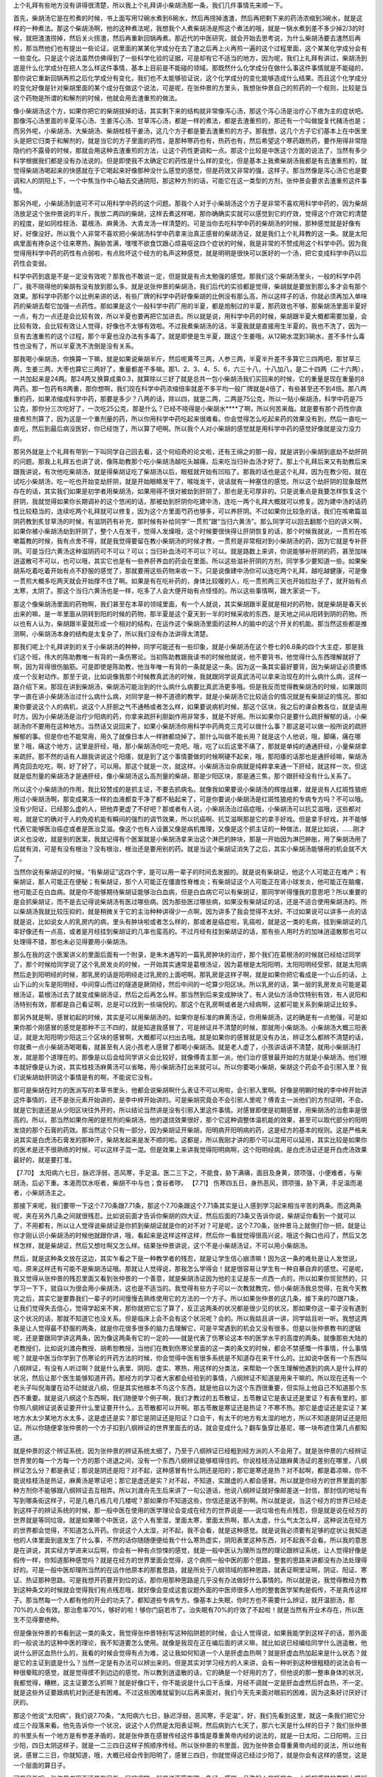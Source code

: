 上个礼拜有些地方没有讲得很清楚，所以我上个礼拜讲小柴胡汤那一条，我们几件事情先来顺一下。
 
首先，柴胡汤它是在煎煮的时候，书上面写用12碗水煮到6碗水，然后再捞掉渣渣，然后再把剩下来的药汤浓缩到3碗水，就是这样的一种煮法。那这个柴胡汤啊，他的这种煮法呢，我想我个人煮柴胡汤是照这个煮法的哦，就是一锅水煮到差不多少掉2/3的时候，就把渣渣捞掉，然后关火捞渣，然后再重新回锅再煮。那近代的中医研究，就会开始去思考说，为什么柴胡汤要去渣然后再煎，那当然他们也有提出一些论证，说里面的某某化学成分在去了渣之后再上火再煎一遍的这个过程里面，这个某某化学成分会有一些变化。只是这个说法虽然仿佛得到了一些科学化验的证据，可是却有它不适当的地方，因为呢，我们上礼拜有讲过，柴胡汤到底是什么化学成分在把人怎么样这件事情，基本上目前是不能碰的领域。那既然什么化学成分在做什么事这件事情就是不能碰的，那你说它重新回锅再煎之后化学成分有变化，我们也不太能够验证说，这个化学成分的变化能够造成什么结果。而且这个化学成分的变化好像是针对柴胡里面的某个成分在做这个说法，可是呢，在张仲景的方里头，我想张仲景自己的煎药的一个规则，比较是当这个药物是所谓的和解剂的时候，他就会用去渣重煎的做法。
 
像小柴胡汤这个方，如果你把它的柴胡拔掉的话，其实剩下来的结构就非常像泻心汤，那这个泻心汤是治疗心下痞为主的症状吧。那像泻心汤里面的半夏泻心汤、生姜泻心汤、甘草泻心汤，都是一样的煮法，都是去渣重煎的，那还有一个叫做旋复代赭汤也是；而另外呢，小柴胡汤、大柴胡汤、柴胡桂枝干姜汤，这几个方子都是要去渣重煎的方子。那我想，这几个方子它们基本上在中医里头是把它归类于和解剂的，就是当它的方子里面的药性，是那种寒药也有，热药也有，然后希望这个寒药跟热药，要作用得非常隐隐约约不露骨的时候，那就会用这种去渣重煎的方法，让这个药性更调和一点。那这个比较是中医这个方面的说法了，当然有多少科学根据我们都是没有办法说的。但是即使我不太确定它的药性是什么样的变化，但是基本上我煮柴胡汤我都是有去渣重煎的，就觉得柴胡汤喝起来的快感就在于它喝起来好像那种没什么感觉的感觉，但是药效又非常的强，这样子。那当然像是泻心汤它也是要调和人的阴阳上下，一个中焦当作中心轴去交通阴阳，那这种方剂的话，可能它在这一类型的方剂，张仲景会要求去渣重煎这件事情。
 
那另外呢，小柴胡汤到底可不可以用科学中药的这个问题。那我个人对于小柴胡汤这个方子是非常不喜欢用科学中药的，因为柴胡汤放足这个张仲景说的半斤，我放二两四的柴胡，这样去煮这样喝，那你确确实实就可以感觉到它的疗效，觉得这个疗效它的清楚的程度，是如同桂枝汤、葛根汤、麻黄汤、大青龙汤一样清楚的。可是当你去吃科学中药的柴胡汤的时候，那种感觉就是好像有好，好像没好。所以我个人非常不喜欢把小柴胡汤科学中药拿来治真正感冒的柴胡汤证，就是我们上个礼拜教的这一条。就是太阳病里面有搀杂这个往来寒热，胸胁苦满，嘿嘿不欲食饮跟心烦喜呕这四个症状的时候，我是非常的不赞成用这个科学中药。因为我觉得用科学中药的药性有点弱啦，有点败坏这个经方的名声这种感觉，就是明明是很快可以医好的一个汤，把它变成科学中药以后药性会变弱。
 
科学中药到底是不是一定没有效呢？那我也不敢说一定，但是就是有点太勉强的感觉。那我们这个柴胡汤里头，一般的科学中药厂，我不晓得他的柴胡有没有放到那么多。就是说张仲景的柴胡汤，我们后代的实验都是觉得，柴胡就是要放到那么多才会有那个效果。那科学中药那个以比例来讲的话，有些厂牌的科学中药好像柴胡的比例没有那么高，所以这样子的话，你就必须再加入单味药的柴胡去帮它加强一点药性。那如果是这个一般科学中药厂用的半夏，都是炮制过的半夏，那药效也不够，那柴胡汤里面半夏好一点，有力一点还是会比较有效，所以半夏也要再把它加进去。所以就是说，用科学中药的时候，柴胡跟半夏大概都需要加量，会比较有效，会比较有效让人觉得，好像也不太够有效啦。不过我煮柴胡汤的话，半夏我就是直接用生半夏的，我也不洗了，因为一旦有去渣重煎的这个过程，那个半夏也没办法有多毒了。就是即使是生半夏，跟这个生姜哦，从12碗水混到3碗水，差不多什么毒性也没有了，所以半夏洗不洗倒是没有关系。
 
那我喝小柴胡汤，你换算一下嘛，就是如果说柴胡半斤，然后呢黄芩三两，人参三两，半夏半升差不多算它三四两吧，那甘草三两，生姜三两，大枣也算它三两好了，重量都差不多嘛。那1、2、3、4、5、6，六三十八，十八加八，是二十四两（二十六两），一共加起来是24两。那24两又换算成乘0.3，就算除以三好了就是总共一包小柴胡汤我们买回来的时候，它的重量是现在重量的8两药。那一包药有8两重，那你想啊，我们现在科学中药浓缩倍率就差不多平均一般厂牌就是4倍了，有些甚至还不到4倍。那八两重的药，如果浓缩成科学中药，那要是多少？八两的话，除以四，就是二两，二两是75公克，所以一贴小柴胡汤，科学中药是75公克，那你分三次吃好了，一次吃25公克，那是什么？已经不晓得是小柴胡水****了啊，所以何苦来哉。就是要有那个药性你直接煮煎剂算了，因为这是一个重剂量的药，所以你用科学中药吃起来很难看。你会觉得怎么吃起来药的效果没有到，然后一直吃一直吃，然后到最后病没医好，你已经饱了，所以算了吧啊。所以我个人对小柴胡的感觉就是用科学中药的感觉好像就是没力没力的。
 
那另外就是上个礼拜有带到一下叫同学自己回去看，这个何绍奇的论文啦，还有王绵之的那一段，就是讲到小柴胡到底劫不劫肝阴的问题。那我上礼拜五也讲了说，像陈助教那个吃小柴胡汤越吃头越痛，后来吃当归补血汤才好了。那上个礼拜后来又有助教后来跟我讲说，有次他吃柴胡汤，就是得柴胡证吃了柴胡汤以后，眼框就开始有凹陷了。那我的话也是这个礼拜，因为在教少阳，就在试吃小柴胡汤，吃一吃也开始变劫肝阴，就是开始眼睛发干了，喉咙发干，说话就有一种塞住的感觉。所以这个劫肝阴的现象既然存在的话，其实我们如果是初学者用柴胡汤，如果用得不很对被劫到肝阴了，那也是无可厚非的。只是说重点是我要怎样恢复这个肝阴，我就觉得如果你长期调补的这个悠闲的话，那被劫到肝阴你吃建中汤，连吃一两个礼拜大概就可以修复。因为建中汤的话药性比较稳当的，连续吃两个礼拜就可以修复，因为这个方里面芍药也够多，可以养肝阴。不过如果你比较急的话，我们在咳嗽篇滋阴药教到炙甘草汤的时候，有滋阴药有补充，那时候有补给同学“一贯煎”跟“当归六黄汤”。那么同学可以回去翻那个旧的讲义啊，如果你被小柴胡汤劫到肝阴了，整个人在发干，觉得人发燥哦，这个时候要很快得让肝阴恢复的话，那个时候我就说，一贯煎在咳嗽篇教的时候，我有点舍不得，就是我觉得要留在教小柴胡汤的时候才教，一贯煎是非常相对到小柴胡汤的药，因为它就是专补肝阴。可是当归六黄汤这种滋阴药可不可以？可以；当归补血汤可不可以？可以。就是路数上来讲，你说能够补肝阴的药，甚至加味逍遥散可不可以，也可以哦，其实它也是有一些养肝养血的药会在里面。所以这些滋补肝阴的方剂，同学多少要知道一些。如果柴胡系吃着吃着开始有点不舒服的感觉了，那就要用这些药物来收一下。只是说像建中汤你可以连吃两个礼拜，越吃越健康，可是像一贯煎大概多吃两天就会开始撑不住了啊。如果是有在吃补药的，身体比较暖的人，吃一贯煎两三天也开始拉肚子了，就开始有点太寒，太阴了。那这个当归六黄汤也是一样，吃多了人会大便开始有点怪怪的。所以这些事情啊，跟大家说一下。
 
那这个像柴胡汤里面的药物啊，我们甚至在本草的领域里面，有一个人就说，其实柴胡跟半夏就是相对的药物，就是柴胡是春天长出来的嘛，是一年里面从阴转到阳的时候的药物，那半夏是这个夏天到一半的时候采收的东西，是天地之间从阳转到阴的药物。所以也有人认为，柴胡跟半夏就形成一个相对的结构，在运作这个柴胡汤里面的这种人的脑中的这个开关的机能。那当然这些都是推测啊，小柴胡汤本身的结构是太复杂了，所以我们没有办法讲得太清楚。
 
那我们呢上个礼拜讲到的关于小柴胡汤的种种，同学可能还有一些印象，就是小柴胡汤在这个卷七的6.8条的四个大主症，那是我们这个班，伟大的陈助教唯一有背的一条伤寒论。当初陈助教跟我读书的时候他就说，他不要背书，他觉得什么东西理解就好了啊，因为背得很伤脑筋。可是即使是陈助教，他当年唯一有背的一条就是这一条。因为这一条其实最好要背，因为柴胡证必须要练成一个反射动作。那至于说，比如说像我那个时候教真武汤的时候，我就跟同学说真武汤可以拿来治现在的什么病什么病，这样一路介绍下来。那现在讲到柴胡汤，柴胡汤可能治到的什么病什么病要比真武汤更多哦。但是我反而觉得教柴胡汤的时候，如果跟同学一直在讲小柴胡汤治过什么病什么病，对同学是一种不道德的教学，就是小柴胡汤它比较适合的情况就是有柴胡证的情况。那如果你要说这个人的病机，说这个人肝胆之气不通畅或者怎么样，如果要说病机时候，那这个区块，我之后的课会教各位，就是请用时方。因为小柴胡汤是治疗少阳病的药，你拿来疏肝利胆副作用非常多，就是不好用。所以如果你只是要什么疏肝解郁的话，小柴胡汤你不要用在这种地方。当然话又说回来了，如果小柴胡汤你用科学中药两克三克可以做什么事？那这是可以做一般所说的疏肝解郁的事。但是你也不能常用，用久了就像日本人一样肺都烧掉了。那什么叫做不能长用？就是这个人他说，哦，脚痛，痛在哪里？哦，痛这个地方，这里是肝经，哦，那小柴胡汤你吃一克吧。哦，吃了以后这里不痛了，那就是单纯的通通肝经，小量柴胡拿来疏肝。那不然的话有人跟我讲说这个阳痿，就是到了这个事情要做的时候啊硬不起来，哦，那阳痿的话那也是通肝经嘛，柴胡汤两克回去吃吃，啊，好了好了，可以用。那这个就是一次，就这样。小柴胡汤治杂病就是纯粹拿来通一下肝经，就这样一次。但这就是低剂量的柴胡汤才是通肝经，像小柴胡汤这么高剂量的柴胡，那是少阳区块，那是通三焦，那个跟肝经没有什么关系了。
 
所以这个小柴胡汤的作用，我比较赞成的是抓主证，不要去抓病名。就像我如果要说小柴胡汤的辉煌战果，就是说有人红斑性狼疮用过小柴胡汤啊，那变成果冻一样的血液都变干净了都不粘起来了，可是你要说小柴胡汤是红斑性狼疮的专病专方吗？不可以哦。没有少阳证，已经那么虚的人，把他弄更虚了不好吧？那或者有人说，小柴胡汤治过癌症哦，小柴胡汤可以抗艾滋哦，这些都对啦，就是它的确对于人的免疫机能有瞬间的强烈的调节效果，所以抗癌啊、抗艾滋啊那是它的拿手好戏。但是拿手好戏，并不能够代表它能够医治癌症或者是医治艾滋。像这个也有人设置又像是病机推理，又像是这个抓主证的一种做法，就是比如说，……刚才讲义也没收，就是别的医案，我就记得有个医案就是小柴胡汤拿来治这个淋巴的肿块，那是一开始因为淋巴肿胀，用了柴胡汤用了后就有消，可是有没有根治？没有根治，根治还是要用别的药。就是当这个柴胡证消失了之后，其实小柴胡汤能够用的机会就不大了。
 
当然你说有柴胡证的时候，“有柴胡证”这四个字，是可以用一辈子的时间去发掘的。就是说有柴胡证，他这个人可能正在难产；有柴胡证，那人可能正在便秘；有柴胡证，那个人可能正在僵直性脊椎炎；有柴胡证这个人可能正在肾小球发炎，他可能正在脑瘤，他可能正在白血病。就是你不能够期待柴胡证能够治白血病，但是白血病它可以有柴胡证，那同学听得懂我的意思吧？所以重要的是会抓柴胡证，而不是去记得说柴胡汤有医过哪些病。因为那些医过哪些病，如果没有柴胡证的话，还是不适合使用柴胡汤的。所以柴胡汤我就比较压抑的，就是稍微关于它的主治种种讲得少一点啊，因为讲多了我会觉得不太好。不过如果说可以讲多一点的话就是说，比如说女人的乳房内的病，里头有肿块啦或者怎么样的，那或者是癌症啦，乳癌啦，就是这一类的毛病，挂到柴胡证的几率好像还有一点高，或者是月经挂到柴胡证的几率也蛮高的。不过月经有挂到柴胡证的话，那有些人用时方的加味逍遥散那也可以处理得不错，那也未必见得要用小柴胡汤。
 
那么在我的这个医案讲义的里面后面有一个附录，是朱木通写的一篇乳房肿块的治疗，那个我们在葛根汤的时候就已经给过同学了，那个时候给同学说了这个乳房发炎的时候，一开始其实通常是葛根汤证，因为葛根是太阳阳明，太阳阳明经受邪，就是太阳病然后走到阳明经的时候，那乳房的话是阳明经走过乳房的上面吧啊。那乳房是这样子啊，就是如果你把它看成是一个山丘的话，上山下山的火车是阳明经，中间穿山而过的隧道是厥阴经，然后中间的一坨算少阳区块。所以乳房的话，第一层的乳房发炎可能是葛根汤证，葛根汤过去了就变成柴胡汤证，然后之后再怎么样。那当然到后来变成肿块了，有人说仙方活命饮特别有效，有人说阳和汤特别有效，那都是自己看证啊，总是可以找到一些端倪的。那这个在乳房啊或者是六经病啊，这都可能关系到柴胡证比较多。
 
那另外就是啊，感冒初起的时候，其实是可以用柴胡汤的。如果你是标准的麻黄汤证，你用柴胡汤，这的确是有一点勉强，可是如果你那个刚感冒的感觉是那种不三不四的，就是知道我感冒了，可是辨证并不清楚的时候，那就用小柴胡汤。小柴胡汤大概三阳表证，就是太阳阳明少阳这三个区块的感冒啊，大概都可以扫出去哦。就是如果你的感冒就是没有办法，辨证怎么都辨不清楚的话，你就煮一点小柴胡汤喝喝看，就甚至有人说小孩老人感冒了都喝小柴胡汤。就是老人虚了，小孩讲话讲不清楚，就用小柴胡汤打发，就是那个道理在的。那像是以后会给同学讲义会比较好，就像傅青主那一派，他们治疗感冒最开始的方就是小柴胡汤。他们根本就好像是认为说，其实桂枝汤麻黄汤可以省略，用小柴胡汤打出来就可以。所以你要喝小柴胡，柴胡这个药会不会引邪入里？我们说柴胡劫肝阴这个事情是有的啊，不能说它没有。
 
那可是柴胡在时方的医派写的本草书里头，他都会说柴胡啊什么表证不可以用啦，会引邪入里啊。好像是明朝时候的李中梓开始讲这件事情的，还不是张元素开始讲的，是李中梓开始讲的。可是柴胡究竟会不会引邪人里呢？傅青主一派他们的方剂证明，不会。就是它到底还是从少阳区块往外开的，所以结论当然讲是没有引邪入里这件事情。对感冒即使是初期感冒，用柴胡汤的治愈率是很高的。所以，那当然如果你用的是煎剂的柴胡汤，他的退烧效果很好，那个它这种调整体温机能的效果，甚至可以取代部分的阳明发烧的那个石膏的药效。那当然这个只有一部分，因为柴胡证开柴胡，阳明病开阳明病的药，这是经方的基本的规则。这是严格来说其实是白虎汤石膏发的那种汗，柴胡发起来是发不顺的啦。这都是，所以我刚才讲的那个可以混用可以延用，其实比较是如果你的医术是还不很熟练的时候，可以这样子混一混。但是效果上来讲我觉得阳明病啊，这个阳明经病，是白虎汤证还是开白虎汤效果最好的，就是要打准。
 
【7.70】  太阳病六七日，脉迟浮弱，恶风寒，手足温。医二三下之，不能食，胁下满痛，面目及身黄，颈项强，小便难者，与柴胡汤，后必下重。本渴而饮水呕者，柴胡不中与也；食谷者哕。
【7.71】  伤寒四五日，身热恶风，颈项强，胁下满，手足温而渴者，小柴胡汤主之。
 
那接下来呢，我们要带一下这个7.70条跟7.71条，那这个7.70条跟这个7.71条其实是让人感到学习起来相当辛苦的两条。而这两条呢，夹在另外几条之间就很残忍。比如说前面才告诉你柴胡的四大证，然后后面的73条又告诉你说，柴胡证你看到一个就可以了，不用都有，所以让人觉得说柴胡证是你抓到柴胡证就是你的对不对？可是呢，这个7.70条，张仲景马上就倒打你一把，就是让你才刚认识小柴胡汤的时候他就跟你讲，哦，看起来是这样这样这样，然后你一看就觉得很高兴说，哦这个胸口也闷了，然后又怎样怎样，就是柴胡证，然后又想吐啊又怎么样。结果张仲景讲说，这个不是小柴胡汤证，不可以用小柴胡汤。
 
然后，就是这种条文放在这边，其实乍看之下是一种教学者的残忍，就是让学生信心崩溃嘛！因为这一条的难处是让人发觉说，哈，原来这样还有可能不是柴胡汤证哦。那就让人觉得说，那我怎么学得会！就是很容易让学生有一种自暴自弃的感觉。可是呢，我又觉得从张仲景的残忍里面又看到张仲景的一个善意，就是柴胡汤证因为他的主证是东一点西一点的，所以如果你贸贸然的，只学习一下下，就自以为很会用小柴胡汤，这也是不适当的。我觉得有些方子可以一次教就教完，但小柴胡汤我总觉得，在我今天教完之后，其实它是要靠我们一辈子的时间慢慢去熟练使用它的方法的一个方子。所以如果张仲景的这几条，接下来的70跟71条，让我们觉得失去信心，觉得学起来不爽，那你就把它忘了算了，反正这两条的状况都是很少见的状况，那如果你这一辈子没有遇到这个状况的话，那就不知道它也没关系。但是临床上会不会有这个状况呢？会的。所以我姑且讲一讲，同学姑且听一听。我想这两条是让人觉得最不舒服的两条，就是你花很多很多的脑力去理解它，可是平常遇到的机会又没有很多。但是以张仲景教书的逻辑呢，还是要跟同学讲这两条，因为像这两条有它的一定的——就是代表了伤寒论这本书的医学水平的高度的两条。就像那些大陆的老教授们，比如说刘渡舟教授、胡希恕教授，当他们在教到伤寒论里面的这一类的条文的时候，都会不禁感慨一件事情，什么事情呢？就是中医当你学到了伤寒论的开药方法的时候，你会觉得中医有很多系统是不知道存在来干什么的。比如说中医有一个东西叫八纲辨证，有没有人听过啊？就是什么表里、阴阳、虚实、寒热，用这样的分类法，来帮助一个医生理解他遇到的病人是什么样的状况，然后让那个医生能够知道开药。那经方的学习者大家都会经验到的事情，八纲辨证不知道是用来干嘛的。所以现在还有一个老头子叫倪海厦在动不动就说八纲，但是其实他根本不鸟这个东西，就是他自以为这个东西很重要，但实际上他自己不知道那个东西不重要。就是说八纲这个东西啊，我们随便举个例子啊，我们才教过的五苓散证，五苓散证它是表证还是里证？有表有里的，那你照八纲辨证说表证要开什么里证要开什么，五苓散都可以开啊。那五苓散是寒证还是热证？不寒不热。那它是虚证还是实证？某地方水太少某地方水太多，这是虚还是实？那它是阴证还是阳证？口会干，有太干的地方有太湿的地方，所以不知道是阴证还是阳证。所以你随便拿张仲景的一个方子扣到八纲辨证的世界里面去的话，就会变成什么？翻车鱼穿比基尼，哪一块布遮住第几点都知道。
 
就是仲景的这个辨证系统，因为张仲景的辨证系统太细了，乃至于八纲辨证已经粗到经方派的人不会用了。就是张仲景的六经辨证世界里的每一个方每一个方的那个进退之间，没有一个东西八纲辨证能够框得住的。你说桂枝汤证跟麻黄汤证的差别在哪里，八纲辨证怎么分？都是表证；那说是阴还是阳？对不起，这种感冒有什么阴还是阳的；那它是寒还是热？对不起啊，都是着凉嘛，你不能说桂枝汤是热证，麻黄汤是寒证吧；那它是虚还是实？对不起，不知道，实跟虚的人都会感冒。所以就是你经方的世界里面的那种方剂你不能够跟八纲辨证去互相弄。所以刘渡舟先生后来讲了一句公道话，他说八纲辨证就好像邮差送一封信，那封信的地址有写到哪条街这样子，可是几巷几栋几号几楼呢？那如果你不知道这些，你信还是送不到啊。所以就是说，当这个经方的世界已经走到这样子的辨证系统的时候，那一般中医在使用的医学理论会变成在经方的世界说是——说垃圾也有点残忍，但是就是说在经方的世界就是等同垃圾。就是如果哪个中医说，这个人有里湿，里面太寒，里面太热啊，那人太虚，什么气太怎么样，这种说法在经方的世界都会觉得，不知道怎么开药。你说这个人太湿，对不起，我不会看，就是这种感觉。就是说我必须要有足够的症状让我知道他的人体里面到底发生了什么事，不然的话你随随便便给我个什么寒热虚实，阴阳表里这种东西，对不起我不会看。所以我的意思是在讲说，其实经方学进来以后啊，你会有一种有点惊悚的感觉，就是一般中医认为理所当然的理论跟辨证系统，让人觉得好像是假传一样，你知道那种感觉吗？就是在经方的世界里面会觉得，这个病照一般中医的那个思路，整套的思路来讲都没有办法处理得好的。可是一般中医却理所当然的在运作他原本的那套思路，就是所处于八纲领域的那种思路，就表证啊里证啊，阴证、阳证、寒证、热证那种思路。可是我想开药要开到位的话，那你用那种思路是几乎没有办法做好什么事情的。所以就是说，我觉得教经方教到这种条文的时候就会觉得我们有点残忍哦，就好像会变成这套议题外面的中医师很多人他的整套医学架构是假传，不是真传这样子。那当然每一个人都有他的开业的功夫了，都知道些专病专方。像基本上失眠，你时方也不需要什么辨证，就开温胆汤，那70\%的人会有效。那治愈率70\%，够好的啦！够你门庭若市了。治失眠有70\%的疗效了不起啦！就是当然有开业术存在，所以医生不见得要绝种。
 
但是像张仲景的书看到这一类的条文，我觉得张仲景特别写这种陷阱题的时候，会让人觉得说，如果我能学到这样子的话，那外面的一般说法的这种中医的理论，我不知道要怎么使用。就像是我现在正在编后面的讲义嘛，就比如说已经编给同学什么逍遥散，他说什么肝区血热什么的，我看的时候会觉得有点为难，这让我如何知道一个人是肝虚血热啊？就是肝虚血热加起来是什么状态？就是它的主证到底是什么？当然一定是有办法可以辨出来的。但是其实对学习经方的人来讲，会有一种听到这种很粗糙的说法会有一种很晕眩的感觉，就是觉得摸不到边边的感觉。所以教到逍遥散的话，它的确是一个好用的方了，但他说的那一整串身体的状况，我都觉得，糟糕，这主证要怎么抓啊？就是好像口干，你不能说是什么口干舌燥，月经不调就一定是肝血虚然后肝血热，不一定。就是这些外证要跟病机对到还是有困难。不过这些困难就留到以后再来面对，我们今天先来面对眼前的困难，因为这条好讨厌好讨厌的。
 
那这个他说“太阳病”，我们说7.70条，“太阳病六七日，脉迟浮弱，恶风寒，手足温”，好，我们先看到这里，就这一条我们把它分成三个段落来看。他先告诉你一个状况，说这个人仍然是太阳表证啊，然后病到六七天了，那六七天是什么样的日子？我们张仲景的书里头有一个地方是有参差矛盾的，就是张仲景在感冒传经这件事情是尊重黄帝内经的说法的，就是一日太阳，二日阳明，三日少阳，四日太阴这样子，就是一二三四日这样子照顺序传经。所以张仲景的书里面，因为张仲景会尊重黄帝内经的说法，所以他有说，感冒二三日，你就知道，哦，大概已经会传到阳明了，感冒三四日，你就觉得这已经过少阳了，就是你会有这样的感觉，这是一个层面的算日子。
 
可是另外呢，张仲景书里面还是有另外一层的逻辑，就是说不管在哪一条经，感冒一旦激起人的抵抗力，人抵抗感冒的周期大概就是六天到七天。所以一条经的感冒一个周期是六到七天，那六七天以后他才会转证。所以感冒到底是一天传一条经，还是六七天打一回合，临床上其实两个周期我们都看得到。有人感冒他就传一条经的，第一天就怕冷，第二天就发高烧怕热，这是一天传一条经的。可是呢，我们说感冒通常都是一个礼拜会好，如果一个礼拜没有好，那两个礼拜会好，就是这个七日周期也是存在的。所以这两种来讲的话，我们都会承认他的存在。那所以呢那个一个是传经周期，一个是人抵抗感冒本来就需要自然的时间，那个六七日周期。那这个地方他说太阳病六七日，那这个语感里头呢，语法里面就告诉我们，他不是在讲传经，因为六七日的话，已经传完厥阴又传回太阳了，这就可以传，当然病到厥阴再传回太阳的临床上也不太会有这样的事情。
但是，所以这个地方他六七日不是那个一日太阳，二日阳明，三日少阳的那个说法，不是。这个六七天就是一个疾病周期，就是当这个人的感冒他病了一个礼拜，可能这个礼拜他有发烧啊，有难过啊，然后妈妈照顾一下，喝点水吃点药什么的。然后一个礼拜过了，他的感冒开始趋于和缓，或者这个病要进入下一个周期了，那下一个周期有可能挂到别的经上去了。那当他这个进入下一个周期的时候，他说这个人的脉怎么样呢？他说这个人的脉是“迟浮弱”，那脉迟浮弱，在这里是什么意思呢？其实这一条之所以被称为是陷阱题，就是每一件事情它都有好几个可能性。因为呢，首先是这一条的前一条，他说“血弱气虚腠理开”，就是这个人血气弱了，腠理松开了，所以这个邪气——因为气是卫气，血是营气嘛，营卫是太阳区块在打邪气用的。那这个营卫都松掉了，就钻到缝隙那边，缝隙那边就变少阳区块了。那这个太阳的脉本来是浮的，可是他现在把起来呢，让人觉得好像浮的有点没力没力的，然后这个脉又跳得慢吞吞的。那这样的一个脉，是不是——当然他前面有一条说血弱气虚，血弱气尽的时候啊，桂林本是气虚，宋本是气尽。那这个血弱气尽的这个状态是不是会让人这个脉变得迟浮弱啊？所以这样子的一种脉象刚刚放在前面一条的后面看的时候，就会觉让人得说，哦，这个人他的血气已经——因为病了一个礼拜，已经虚了。那既然虚了，那太阳区块打不动了，要换手了，所以他的这个感冒可能就会流到少阳区块去，就是他有这样的一个暗示。但是呢，这个脉迟浮弱呢，他同时也可能暗示着别的事情，是什么事情呢？就是说当我们的这个感冒，原本在太阳，它有一些传法，就是如果这是太阳病往阳明传的话，他的脉一定会变得更加有力，那如果这个太阳病往少阳传的话，这个脉一定会从整片的浮脉变成勒成细细的一条弦脉，就是有特征的，但如果往少阴病传的话，他的脉就会收成一条细细的沉下去底下。
 
那脉迟浮，就是跳得慢吞吞的，就是浮脉慢慢慢慢变成不太那么有力的浮脉，这个脉象在临床上来讲是太阳开始沉到太阴去，就是太阴脾经的太阴病。那太阴病是什么呢？太阴病是消化机能不太行，然后这地方因为被病毒侵扰，消化系统都阴阴冷冷的，所以就会变成容易吐，容易拉肚子，因为消化机能都停摆了，那是太阴病。那所以这个脉迟浮弱在这里呢，他只给一个脉迟浮弱的时候呢，却会让人在想说，这个迟浮弱是暗示着要形成少阳病的这个血弱气虚呢，还是暗示着这个太阳脉开始陷入太阴脉？那这两个可能性只到这里为止的话，我们都还不知道真正的结果是什么，就是讲到脉的地方。
 
然后呢，他说“恶风寒”，那恶风寒代表什么事情？恶风寒代表这个人太阳的表证还没有消失，所以这个人他到底还是牵连着太阳表证的，那我们就这些线索把他斗起来了，慢慢斗。所以第一个脉是让人说，这个脉象上面来讲，可能是挂到少阳区，可能是挂到太阴区；第二个特征“恶风寒”，是代表这个人的太阳区块的感冒还没有消失，这一点我们也知道。然后呢，第三点叫做“手足温”，那手足温是什么东西啊？手足温如果我们只是第一次看到这三个字的话，我们会觉得说就是手脚发热嘛，就是这人身体有热才会出现这现象。但是呢，张仲景的书里面有些他的习惯用语，比如说张仲景如果说到呕吐的话通常是讲少阳证，说到这个人不大便，通常都是这个人关系到阳明之类的，就是他有一些习惯性的词句。那同样的，手足温呢也是张仲景的书里头一个习惯句，而这个手足温呢张仲景的习惯句是标识什么东西呢？是在标志着一个我们称之为“系在太阴”。
 
【9.10】  伤寒，脉浮而缓，手足自温者，是为系在太阴；太阴者，身当发黄；若小便自利者，不能发黄；至七八日，大便鞕者，为阳明病也。
 
那“系在太阴”是这样子哦，我们直接看条文好了，这样子比较清楚。就是我们先看阳明篇啊，阳明篇我们翻一下，在这个卷九的第十条啊。那同学我们知道这个地方是阳明篇啊，也就是进入阳明篇这个篇章，这个病人的状况差不多就是发高烧了啊。那它这个卷九第十条，他说“伤寒，脉浮而缓”，其实这个脉浮而缓，就已经跟刚才讲的“脉迟浮弱”差不多的调调了。他说“手足自温者，是为系在太阴”，这地方在讲什么？就是如果一个人的身体他的发烧呢，是手脚暖暖的，可是身上没有什么高烧，像阳明篇的高烧放在哪里都是觉得很烫哦，摸哪里哪里都觉得很烫。那这个太阴病，但是“系在太阴”的意思啊，并不是是太阴病，而是代表这个阳明病跟太阴病是有牵连的。那这个地方他怎么说？他说“太阴者，身当发黄，若小便自利者，不能发黄。”这就是其实他已经有阳明病。也就是说当一个病和它的脉象呢，脉象是这样，就是浮浮缓缓的，然后他这个手脚也是摸起来暖暖的，其它地方可能不一定有高烧。
 
当这个人处在这个状况的时候，他用了一个字叫做“系在太阴”，就说这个人的病他是阳明病，可是这个人的阳明病是跟太阴病有牵连到的。那跟太阴病牵连到的意义在哪里呢？就是阳明经的经气是燥气，就是六气对六经嘛，太阳是寒水气，少阳是相火气，厥阴是风木气，少阴是君火气，阳明是燥金，太阴是湿土。所以阳明病的基本特征是这个人是发燥的，发干的；而太阴病的基本特征跟阳明病正好相反，这个人是发湿的。所以这个人呢他如果是发高烧或者是手脚发热，这个阳明病跟太阴病牵扯的时候，这个人虽然他在发烧，可是他的身体里面有牵扯到太阴，所以他是一个有湿的病。那在张仲景的辨证学里面，我们当然还没有正式教到阳明篇里面说医黄疸，所以我不用讲太多。但是基本上张仲景他的病机论来讲的话就是，一个人里面如果湿跟热纠结在一起排不掉的时候，人会发黄。
 
所以这个地方这个人如果持续发烧的话呢，他里面这个属于太阴的湿湿冷冷的东西啊，太阴病的这个湿湿冷冷的本质，被这个阳明病的烧，烧着烧着变成又湿又热了，那湿热夹在一起人会变成黄疸病的现象，所以这个人会发黄。那所以呢，当这个阳明病是“系在太阴”，他说有两个可能性，一个可能性是被烧成——这个湿气没有排掉，然后被烧成湿热，然后这个人就变成黄疸了。那另外一个情况是，这个人的身体能够把湿气排掉，那怎么看到他排掉？就是“小便自利”，这人尿尿就可以把水抽掉，所以这个人还能继续在阳明病上面发热发热，那湿气抽得掉，然后人就继续发热那就什么？就烧干，烧干就变成什么了？就是大便硬，就变成大便大不出来的阳明病。所以当阳明病系在太阴的时候，就这一坨湿气，他到底是丢得出去还是丢不出去，就决定他之后是变成正阳明的大便硬还是发黄的黄疸病这样子，就是这样的一个思考。那虽然这是比较后面的条文了，但是我们就至少要知道一下。
 
【10.16】  伤寒脉浮而缓、手足自温者，系在太阴。太阴当发身黄；若小便自利者，不能发黄。至七八日，虽暴烦、下利日十余行，必自止，以脾家实，腐秽当去故也。
 
那我们再跳一下啊，太阴篇，卷十的第十六条。第十六条的前面跟这个很像，前面也是讲说这个人感冒啊，然后脉这样子浮，但是浮得软塌塌的话，然后手脚温的，他是系在太阴。他说这个太阴病是有湿气在里头所以会发黄。可是如果他的小便自利啊，那如果小便通的人就发不了黄，因为湿气会排掉。他就说，那你等到这个病啊，拖到一个多礼拜的时候啊，可能这个人会很烦，然后他噼里啪啦一天要跑十几次厕所这样子拉大便。那张仲景就说不要怕啊，这是因为你之前你有脾湿，已经有一个湿湿冷冷的气，太阴病在里面闷着闷着，已经里面很多脏东西都臭掉了，那身体今天要复原了，就是有力气把这些湿湿冷冷的脏东西把它一次拔掉，就是这样的一种说法。所以就是身体要把这些臭掉的东西丢掉。所以这就是清垃圾不要发慌，一天大便十次大便也没关系，就是这种说法。
 
那这个阳明篇的药跟太阴篇的药，我们就当作参考佐证啊。那我们现在再回头看刚刚这一条。那刚刚这一条呢他就说，所以我们现在得到的信息就是，一个脉迟浮弱可能是系在太阴，可能是少阳，那恶风寒，还有太阳表证，然后呢，手足温，代表他的身体里面是有“系在太阴”的现象。也就是说他的消化机能不是很好，而这个消化系统有湿冷之气在里面，那我们先知道到这样。然后呢，当一个人的身体处在这个状况的时候，我们要看下一段文字。下一段文字他写说“医二三下之”，于是呢这个医生呢就忍不住就用了泻药，看张仲景的书会觉得汉朝的人好像好喜欢用泻药啊，就动不动就认为他是可以拉的。但是呢，因为如果一个人是阳明病的话，用了泻药把大便打通了人就会好起来，这是泻药它有用的地方。但是相对来讲，可能古代的医生就看到人如果感冒然后又没有大便，就会觉得那要通大便那要通大便，所以就赶快用泻药打下去了啊。
 
那可是呢当一个人的病是系在太阴的时候，其实是不可以用下法的。因为太阴这个病他本身就是，这个人的脾胃已经虚到不能动了，所以才会堆积很多湿气，然后堆到里面臭掉，那这样的情况用了下法之后人会变得更虚啊，而且还是下了两三次。于是下了之后呢，他就变成不能吃饭，胁下闷痛，然后呢，脸孔跟身体呢，都发黄起来了。然后他的脖子啊，颈项——颈项的意思是什么呢？我们在读太阳篇的时候，张仲景会说头项强痛，“头项”指的是后脑勺，就在中医的身体部分分类里面，“颈部”是侧面的脖子，“项”是正后方的脖子。所以太阳篇的时候我们说“头项强痛”，就是太阳区块的头痛是正后方的这个地方。那少阳的头痛，当我们在开始标识少阳病的时候，就用到“颈”这个字，“颈项痛”的话，就是少阳胆经经过的这个比较侧面的脖子也在痛，所以我们从前在学伤寒论的时候只学一个后脑勺僵。那从今天之后呢，可能同学就要去想一想，以后感冒的时候就感觉说我如果后脑勺发僵的时候，我僵的是正后方，还是有一点旁边？如果僵的地方有一点旁边，那就是少阳区块的病啊，就不一定是太阳病了，那这个事情我们要先知道一下。
 
那所以呢这个地方呢，接下来啊，原来是这个状态，然后那他被医生误治之后呢，他又给了几个线索。他说不能吃饭是一件事；胁下满痛是一件事；面目及身黄，就是脸上、上半身发黄是一件事；脖子的后面跟旁边都觉得有僵硬感，这是一件事；然后小便尿不出来这是一件事。那当你给了这几项线索之后，就是柴胡汤的使用原则，不是说某一经的病，哪一条经，太阴经也好，太阳经也好，阳明经也好，有沾到柴胡证就可以用柴胡汤，那现在你看啊，不能吃饭啊吃不下去，哦“默默不欲食”啊，胁下闷痛，已经两个了，那可以了，可以开柴胡汤。所以这个地方的症状是很容易引诱人开柴胡汤的，可是呢，张仲景就写说“与柴胡汤，后必下重。”就是你喝了柴胡汤以后病不会好，而且会变成拉肚子拉得好像怎么拉都觉得没有拉干净那种感觉。下重的意思啊就是拉完大便觉得好像还有东西要拉，可是又拉不出来了这种感觉。
 
那为什么会变成这样怪怪的呢，那我们先看下一句，再回头来解释这个会比较清楚。就是看起来里面已经有充分的柴胡证的状况，为什么却不可以用柴胡汤？那张仲景在下一段里头，下一句就有写，他说“本渴而饮水呕者，柴胡不中与也，食谷者哕”。他说这个人啊，他本来有一个状况你要留意哦，你看他尿不出来啊，然后身上发黄啊，满痛，这个人他是喝了水，口渴喝水会吐哦，那这代表什么？这个人有水逆，那么当一个人有水逆的时候呢，他是属于五苓散那边的病，这也就是开始进入病机论的一个比较吊诡的事情了。就是我们说人的三焦系统，在黄帝内经的说法就是“水道”，是挖水沟的官啊。那这个三焦水道，怎样的不通是柴胡证，怎样的不通是五苓散证？就是柴胡证的三焦不通，比较是，好像是上焦的气机不利，就是关系到胆经的不通，那你把这气机疏畅了，三焦就疏畅了，或者是淋巴的肿也会消掉，然后胃口就开了，这是柴胡证的。可是不要忘记我们之前在讲的五苓散里面的茯苓、猪苓加起来也是在走三焦水道的，所以人的水不通，人的三焦不通也有可能是太阳区块的水不通造成的啊，也就是说这个地方他用水逆这件事情，来标示给你看说，他的这个三焦不通——因为三焦不通就会牵动到少阳区块，就会让人看得出有柴胡证，可是这个三焦不通却是太阳病里面的五苓散证的水不通。也就是五苓散证的水不通牵涉到三焦区块，然后会影响到，连锁反应出现所谓的柴胡证，但是他的病却不是柴胡汤可以解决的。
